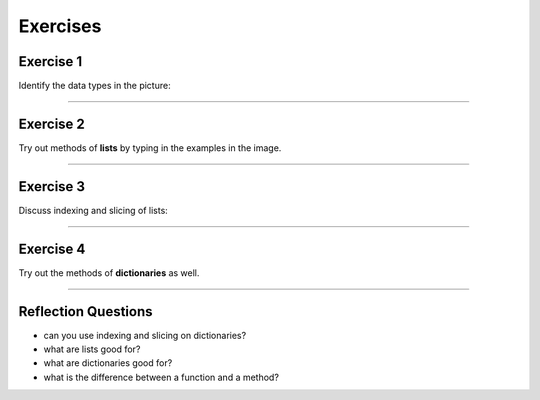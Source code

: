 
Exercises
=========

Exercise 1
~~~~~~~~~~

Identify the data types in the picture:

|image0|

--------------

Exercise 2
~~~~~~~~~~

Try out methods of **lists** by typing in the examples in the image.

|image1|

--------------

Exercise 3
~~~~~~~~~~

Discuss indexing and slicing of lists:

|image2|

--------------

Exercise 4
~~~~~~~~~~

Try out the methods of **dictionaries** as well.

|image3|

--------------

Reflection Questions
~~~~~~~~~~~~~~~~~~~~

-  can you use indexing and slicing on dictionaries?
-  what are lists good for?
-  what are dictionaries good for?
-  what is the difference between a function and a method?

.. |image0| image:: datatypes.png
.. |image1| image:: lists.png
.. |image2| image:: indexing.png
.. |image3| image:: dicts.png

